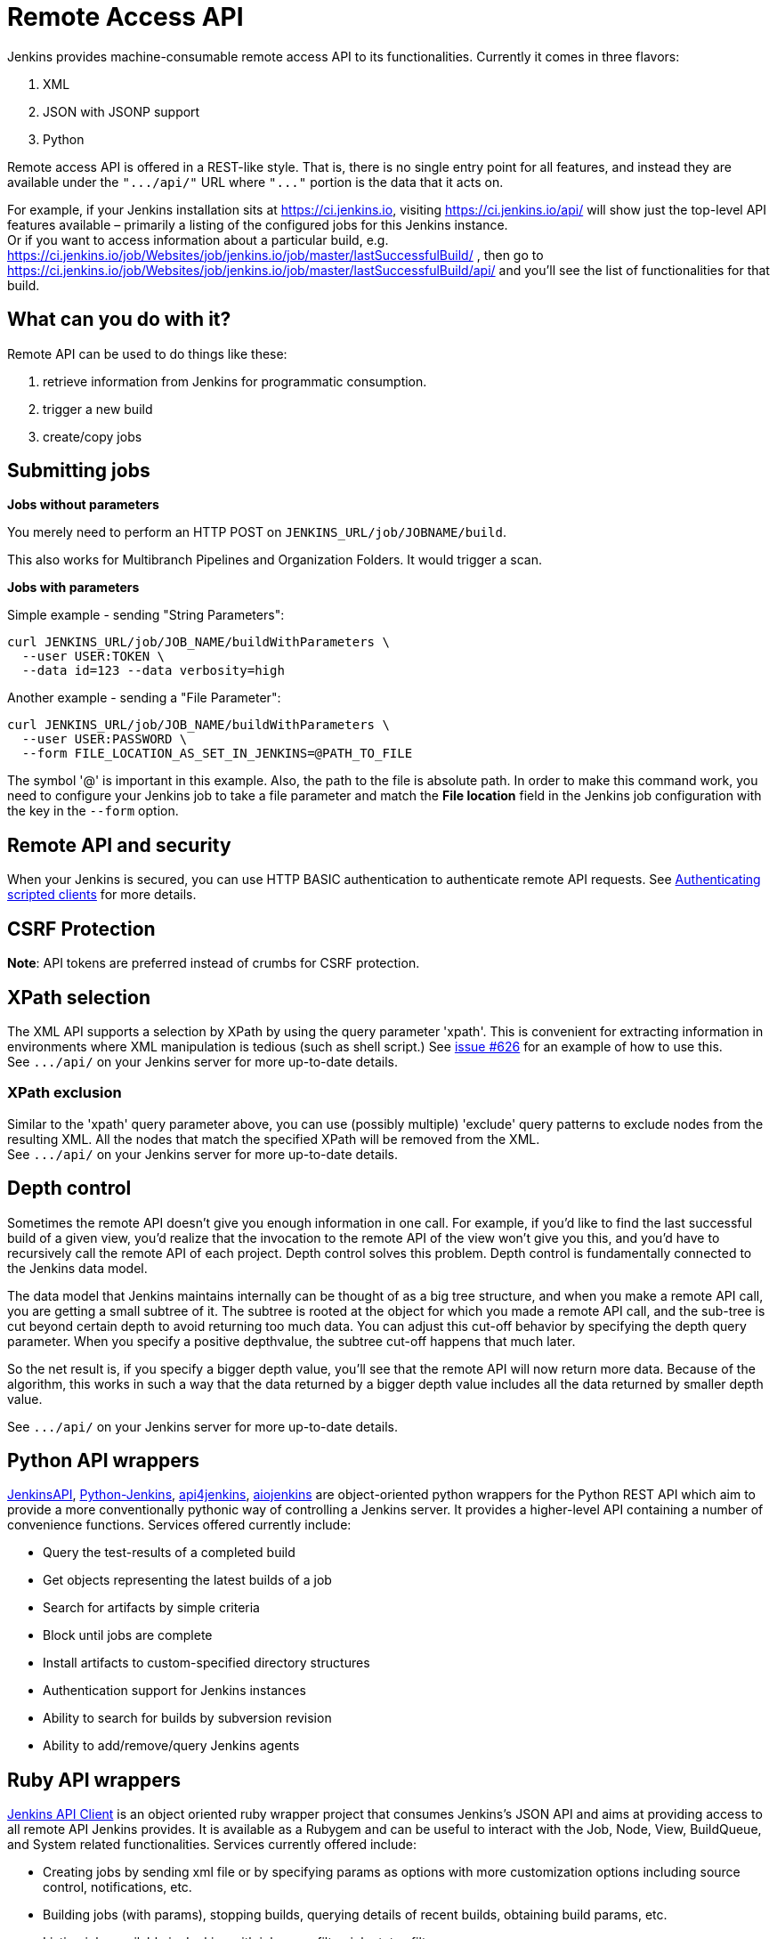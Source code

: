 :page-aliases: user-docs:using-jenkins:remote-api.adoc
= Remote Access API

Jenkins provides machine-consumable remote access API to its
functionalities. 
Currently it comes in three flavors:

. XML
. JSON with JSONP support
. Python

Remote access API is offered in a REST-like style. 
That is, there is no single entry point for all features, 
and instead they are available under the `+".../api/"+` 
URL where `+"..."+` portion is the data that it acts on.

For example, if your Jenkins installation sits at https://ci.jenkins.io,
visiting https://ci.jenkins.io/api/ will show just the top-level API
features available – primarily a listing of the configured jobs for this
Jenkins instance. +
Or if you want to access information about a particular build, e.g.
https://ci.jenkins.io/job/Websites/job/jenkins.io/job/master/lastSuccessfulBuild/ , then go to
https://ci.jenkins.io/job/Websites/job/jenkins.io/job/master/lastSuccessfulBuild/api/ and you'll
see the list of functionalities for that build.

[#RemoteaccessAPI-Whatcanyoudowithit]
== What can you do with it?

Remote API can be used to do things like these:

. retrieve information from Jenkins for programmatic consumption.
. trigger a new build
. create/copy jobs

[#RemoteaccessAPI-Submittingjobs]
== Submitting jobs

*Jobs without parameters*

You merely need to perform an HTTP POST on
`+JENKINS_URL/job/JOBNAME/build+`.

This also works for Multibranch Pipelines and Organization Folders. It would trigger a scan.

*Jobs with parameters*

Simple example - sending "String Parameters":

[source,sh]
----
curl JENKINS_URL/job/JOB_NAME/buildWithParameters \
  --user USER:TOKEN \
  --data id=123 --data verbosity=high
----

Another example - sending a "File Parameter":

[source,sh]
----
curl JENKINS_URL/job/JOB_NAME/buildWithParameters \
  --user USER:PASSWORD \
  --form FILE_LOCATION_AS_SET_IN_JENKINS=@PATH_TO_FILE
----

The symbol '@' is important in this example. 
Also, the path to the file is absolute path.
In order to make this command work, 
you need to configure your Jenkins job to take a file parameter
and match the *File location* field in the Jenkins job configuration with the key in the `--form` option.

[#RemoteaccessAPI-RemoteAPIandsecurity]
== Remote API and security

When your Jenkins is secured, you can use HTTP BASIC authentication to authenticate remote API requests. 
See xref:system-administration:authenticating-scripted-clients.adoc[Authenticating scripted clients] for more details.

[#RemoteaccessAPI-CSRFProtection]
== CSRF Protection

*Note*: API tokens are preferred instead of crumbs for CSRF protection.

[#RemoteaccessAPI-XPathselection]
== XPath selection

The XML API supports a selection by XPath by using the query parameter 'xpath'. 
This is convenient for extracting information in environments
where XML manipulation is tedious (such as shell script.) 
See https://issues.jenkins.io/browse/JENKINS-626[issue #626] for an
example of how to use this. +
See `+.../api/+` on your Jenkins server for more up-to-date details.

[#RemoteaccessAPI-XPathexclusion]
=== XPath exclusion

Similar to the 'xpath' query parameter above, you can use (possibly
multiple) 'exclude' query patterns to exclude nodes from the resulting XML. 
All the nodes that match the specified XPath will be removed from the XML. +
See `+.../api/+` on your Jenkins server for more up-to-date details.

[#RemoteaccessAPI-Depthcontrol]
== Depth control

Sometimes the remote API doesn't give you enough information in one call. 
For example, if you'd like to find the last successful build of a given view, 
you'd realize that the invocation to the remote API of the view won't give you this, 
and you'd have to recursively call the remote API of each project.
Depth control solves this problem. 
Depth control is fundamentally connected to the Jenkins data model.


The data model that Jenkins maintains internally can be thought of as a
big tree structure, and when you make a remote API call, 
you are getting a small subtree of it. 
The subtree is rooted at the object for which you made a remote API call, 
and the sub-tree is cut beyond certain depth to avoid returning too much data. 
You can adjust this cut-off behavior by specifying the depth query parameter. 
When you specify a positive depthvalue, the subtree cut-off happens that much later.

So the net result is, if you specify a bigger depth value, 
you'll see that the remote API will now return more data. 
Because of the algorithm,
this works in such a way that the data returned by a bigger depth value
includes all the data returned by smaller depth value.

See `+.../api/+` on your Jenkins server for more up-to-date details.

[#RemoteaccessAPI-PythonAPIwrappers]
== Python API wrappers

https://pypi.python.org/pypi/jenkinsapi[JenkinsAPI],
https://pypi.python.org/pypi/python-jenkins/[Python-Jenkins],
https://pypi.org/project/api4jenkins/[api4jenkins],
https://pypi.org/project/aiojenkins/[aiojenkins] are
object-oriented python wrappers for the Python REST API which aim to
provide a more conventionally pythonic way of controlling a Jenkins server. 
It provides a higher-level API containing a number of convenience functions. 
Services offered currently include:

* Query the test-results of a completed build
* Get objects representing the latest builds of a job
* Search for artifacts by simple criteria
* Block until jobs are complete
* Install artifacts to custom-specified directory structures
* Authentication support for Jenkins instances
* Ability to search for builds by subversion revision
* Ability to add/remove/query Jenkins agents

[#RemoteaccessAPI-RubyAPIwrappers]
== Ruby API wrappers

https://rubygems.org/gems/jenkins_api_client[Jenkins API Client] is an
object oriented ruby wrapper project that consumes Jenkins's JSON API
and aims at providing access to all remote API Jenkins provides. 
It is available as a Rubygem and can be useful to interact with the Job, 
Node, View, BuildQueue, and System related functionalities. 
Services currently offered include:

* Creating jobs by sending xml file or by specifying params as options
with more customization options including source control, notifications,
etc.
* Building jobs (with params), stopping builds, querying details of
recent builds, obtaining build params, etc.
* Listing jobs available in Jenkins with job name filter, job status
filter.
* Adding/removing downstream projects.
* Chaining jobs i.e given a list of projects each project is added as a
downstream project to the previous one.
* Obtaining progressive console output.
* Username/password based authentication.
* Command Line Interface with a lot of options provided in the
libraries.
* Creating, listing views.
* Adding jobs to views and removing jobs from views.
* Adding/removing Jenkins agents, querying details of agents.
* Obtaining the tasks in build queue, and their age, cause, reason, ETA,
ID, params and much more.
* Quiet down, cancel quiet down, safe restart, force restart, and wait
till Jenkins becomes available after a restart.
* Ability to list installed/available plugins, obtain information about
plugins, install/uninstall plugins and much more with plugins.

The project source code is at
https://github.com/arangamani/jenkins_api_client[here].

[#RemoteaccessAPI-JavaAPIwrappers]
== Java API wrappers

The https://github.com/cdancy/jenkins-rest[jenkins-rest] library is an
object oriented Java project that provides access to the Jenkins REST
API programmatically to some remote API Jenkins provides. It is built
using the https://jclouds.apache.org/[jclouds toolkit] and can
easily be extended to support more REST endpoints. Its feature set
evolves and users are invited to contribute new endpoints via
pull-requests. In its current state it is possible with this library to
submit a job, track its progress through the queue, and monitor its
execution until its completion, and obtain the build status. Services
currently offered include:

* Endpoint definition (property or environment variable)
* Authentication (basic and API token via property or environment
variable)
* Crumbs Issuer support (auto-detect crumbs)
* Folder support
* Jobs API (build, buildInfo, buildWithParameters, config, create,
delete, description, disable, enable, jobInfo, lastBuildNumber,
lastBuildTimestamp and progressiveText)
* Plugin manager API (installNecessaryPlugins, list current plugins)
* Queue API (cancel, list queue items, query queue item)
* Statistics API (overall load)
* Systems API (systemInfo)

The project can evolve rapidly, this list is accurate only as of the
date of writing.

[#RemoteaccessAPI-DetectingJenkinsversion]
== Detecting Jenkins version

To check the version of Jenkins, load the top page or any
`+.../api/*+` page and check for the `+X-Jenkins+` response header.
This contains the version number of Jenkins, like "1.404" This is also a
good way to check if an URL is a Jenkins URL.
